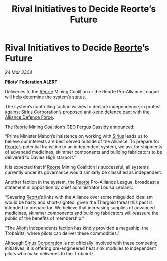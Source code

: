 :PROPERTIES:
:ID:       c3cb33c3-bd3d-4160-a164-b7bcb5743a1f
:END:
#+title: Rival Initiatives to Decide Reorte’s Future
#+filetags: :3308:Federation:Alliance:Thargoid:galnet:

* Rival Initiatives to Decide [[id:5292d8c1-fa6e-4352-a03f-ef984f706203][Reorte]]’s Future

/24 Mar 3308/

*Pilots’ Federation ALERT* 

Deliveries to the [[id:5292d8c1-fa6e-4352-a03f-ef984f706203][Reorte]] Mining Coalition or the Reorte Pro-Alliance League will help determine the system’s status. 

The system’s controlling faction wishes to declare independence, in protest against [[id:aae70cda-c437-4ffa-ac0a-39703b6aa15a][Sirius Corporation]]’s proposed anti-xeno defence pact with the [[id:17d9294e-7759-4cf4-9a67-5f12b5704f51][Alliance Defence Force]].  

The [[id:5292d8c1-fa6e-4352-a03f-ef984f706203][Reorte]] Mining Coalition’s CEO Fergus Cassidy announced: 

“Prime Minister Mahon’s insistence on working with [[id:83f24d98-a30b-4917-8352-a2d0b4f8ee65][Sirius]] leads us to believe our interests are best served outside of the Alliance. To prepare for [[id:5292d8c1-fa6e-4352-a03f-ef984f706203][Reorte]]’s potential transition to an independent system, we ask for shipments of advanced medicines, skimmer components and building fabricators to be delivered to Davies High starport.” 

It is expected that if [[id:5292d8c1-fa6e-4352-a03f-ef984f706203][Reorte]] Mining Coalition is successful, all systems currently under its governance would similarly be classified as independent. 

Another faction in the system, the [[id:5292d8c1-fa6e-4352-a03f-ef984f706203][Reorte]] Pro-Alliance League, broadcast a statement in opposition by chief administrator Louisa Leblanc: 

“Severing [[id:5292d8c1-fa6e-4352-a03f-ef984f706203][Reorte]]’s links with the Alliance over some misguided idealism would be hasty and short-sighted, given the Thargoid threat this pact is intended to prepare for. We believe that increasing supplies of advanced medicines, skimmer components and building fabricators will reassure the public of the benefits of membership.” 

“The [[id:5c4e0227-24c0-4696-b2e1-5ba9fe0308f5][Alioth]] Independents faction has kindly provided a megaship, the Trobairitz, where pilots can deliver these commodities.” 

Although [[id:aae70cda-c437-4ffa-ac0a-39703b6aa15a][Sirius Corporation]] is not officially involved with these competing initiatives, it is offering pre-engineered heat sink modules to independent pilots who make deliveries to the Trobairitz.
